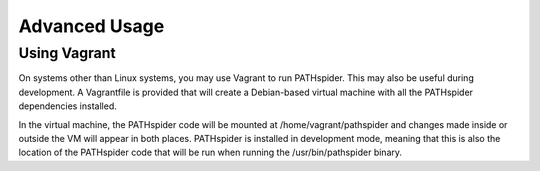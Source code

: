 Advanced Usage
==============

Using Vagrant
-------------

On systems other than Linux systems, you may use Vagrant to run PATHspider.
This may also be useful during development. A Vagrantfile is provided that
will create a Debian-based virtual machine with all the PATHspider dependencies
installed.

In the virtual machine, the PATHspider code will be mounted at
/home/vagrant/pathspider and changes made inside or outside the VM will appear
in both places. PATHspider is installed in development mode, meaning that
this is also the location of the PATHspider code that will be run when
running the /usr/bin/pathspider binary.

